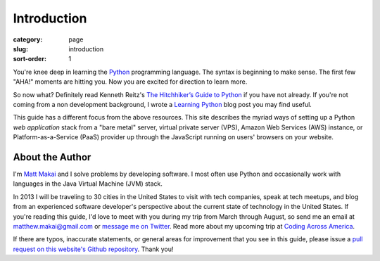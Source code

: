 Introduction
============

:category: page
:slug: introduction
:sort-order: 1

You're knee deep in learning the `Python <http://www.python.org/>`_
programming language. The syntax is beginning to make sense. The first
few "AHA!" moments are hitting you. Now you are excited for direction to learn
more.

So now what? Definitely read Kenneth Reitz's 
`The Hitchhiker’s Guide to Python <http://docs.python-guide.org/en/latest/>`_
if you have not already. If you're not coming from a non development 
background, I wrote a 
`Learning Python <http://www.mattmakai.com/learning-python-for-non-developers.html>`_ 
blog post you may find useful.
    
This guide has a different focus from the above resources. This site 
describes the myriad ways of setting up a Python *web application*
stack from a "bare metal" server, virtual private server (VPS), Amazon Web 
Services (AWS) instance, or Platform-as-a-Service (PaaS) provider up 
through the JavaScript running on users' browsers on your website.

About the Author
----------------
I'm `Matt Makai <http://www.mattmakai.com/>`_ and I solve problems by 
developing software. I most often use Python and occasionally work with 
languages in the Java Virtual Machine (JVM) stack.

In 2013 I will be traveling to 30 cities in the United States to visit with
tech companies, speak at tech meetups, and blog from an experienced
software developer's perspective about the current state of technology in the
United States. If you're reading this guide, I'd love to meet with you
during my trip from March through August, so send me an email at
matthew.makai@gmail.com or 
`message me on Twitter <https://twitter.com/makaimc>`_. Read more about
my upcoming trip at 
`Coding Across America <http://www.codingacrossamerica.com/about.html>`_.

If there are typos, inaccurate statements, or general areas for improvement
that you see in this guide, please issue a 
`pull request on this website's Github repository <https://github.com/makaimc/fullstackpython.github.com/pull/new/gh-pages>`_. Thank you!

